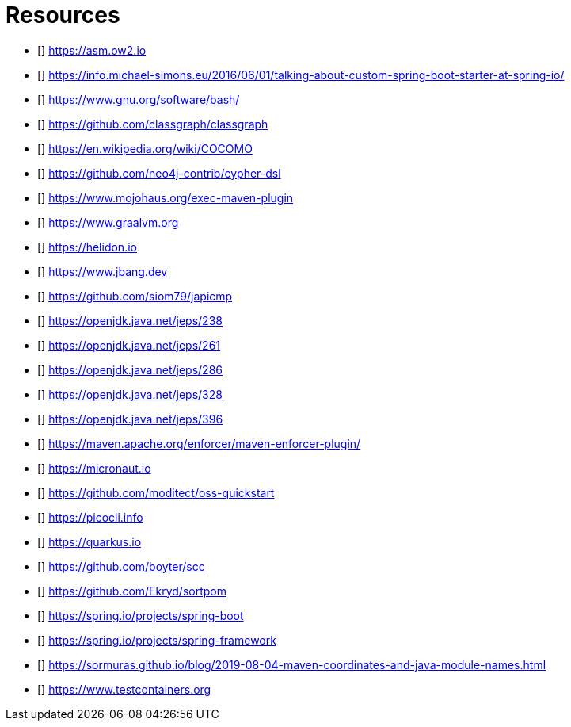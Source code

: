 [bibliography]
= Resources

* [[[ASM]]] https://asm.ow2.io
* [[[a-kind-of-magic-2016]]] https://info.michael-simons.eu/2016/06/01/talking-about-custom-spring-boot-starter-at-spring-io/
* [[[bash]]] https://www.gnu.org/software/bash/
* [[[ClassGraph]]] https://github.com/classgraph/classgraph
* [[[COCOMO]]] https://en.wikipedia.org/wiki/COCOMO
* [[[Cypher-DSL]]] https://github.com/neo4j-contrib/cypher-dsl
* [[[exec-maven-plugin]]] https://www.mojohaus.org/exec-maven-plugin
* [[[GraalVM]]] https://www.graalvm.org
* [[[Helidon]]] https://helidon.io
* [[[JBang]]] https://www.jbang.dev
* [[[japicmd]]] https://github.com/siom79/japicmp
* [[[jep238]]] https://openjdk.java.net/jeps/238
* [[[jep261]]] https://openjdk.java.net/jeps/261
* [[[jep286]]] https://openjdk.java.net/jeps/286
* [[[jep328]]] https://openjdk.java.net/jeps/328
* [[[jep396]]] https://openjdk.java.net/jeps/396
* [[[maven-enforcer-plugin]]] https://maven.apache.org/enforcer/maven-enforcer-plugin/
* [[[Micronaut]]] https://micronaut.io
* [[[oss-quickstart]]] https://github.com/moditect/oss-quickstart
* [[[picocli]]] https://picocli.info
* [[[Quarkus]]] https://quarkus.io
* [[[scc]]] https://github.com/boyter/scc
* [[[sortpom]]] https://github.com/Ekryd/sortpom
* [[[SpringBoot]]] https://spring.io/projects/spring-boot
* [[[SpringFramework]]] https://spring.io/projects/spring-framework
* [[[stein-maven-coordinates-and-module-names]]] https://sormuras.github.io/blog/2019-08-04-maven-coordinates-and-java-module-names.html
* [[[Testcontainer]]] https://www.testcontainers.org
